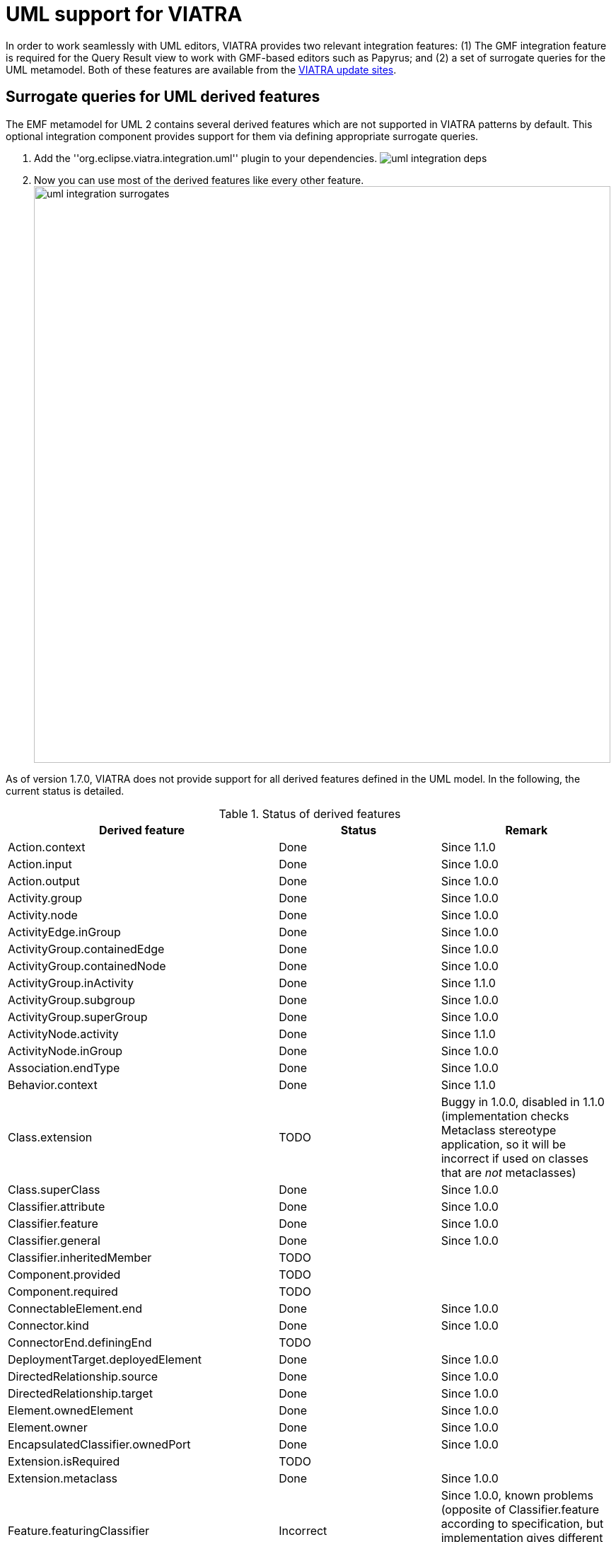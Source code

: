 ifdef::env-github,env-browser[:outfilesuffix: .adoc]
ifndef::rootdir[:rootdir: .]
ifndef::imagesdir[:imagesdir: {rootdir}/../images]

[[uml-integration]]
= UML support for VIATRA

In order to work seamlessly with UML editors, VIATRA provides two relevant integration features: (1) The GMF integration feature is required for the Query Result view to work with GMF-based editors such as Papyrus; and (2) a set of surrogate queries for the UML metamodel. Both of these features are available from the link:https://eclipse.org/viatra/downloads.html[VIATRA update sites].

== Surrogate queries for UML derived features

The EMF metamodel for UML 2 contains several derived features which are not supported in VIATRA patterns by default. This optional integration component provides support for them via defining appropriate surrogate queries.

. Add the ''org.eclipse.viatra.integration.uml'' plugin to your dependencies.
image:addons/uml-integration-deps.png[]
. Now you can use most of the derived features like every other feature.
image:addons/uml-integration-surrogates.png[,815px]

As of version 1.7.0, VIATRA does not provide support for all derived features defined in the UML model. In the following, the current status is detailed.

.Status of derived features
|===
| Derived feature | Status | Remark

| Action.context 
| Done
| Since 1.1.0

| Action.input
| Done 
| Since 1.0.0

| Action.output
| Done
| Since 1.0.0

| Activity.group
| Done 
| Since 1.0.0

| Activity.node
| Done
| Since 1.0.0

| ActivityEdge.inGroup
| Done
| Since 1.0.0

| ActivityGroup.containedEdge
| Done
| Since 1.0.0

| ActivityGroup.containedNode
|Done
| Since 1.0.0

| ActivityGroup.inActivity
| Done
| Since 1.1.0

| ActivityGroup.subgroup
| Done
| Since 1.0.0

| ActivityGroup.superGroup
| Done
| Since 1.0.0

| ActivityNode.activity
| Done
| Since 1.1.0 

| ActivityNode.inGroup
| Done
| Since 1.0.0 

| Association.endType
| Done
| Since 1.0.0 

| Behavior.context
| Done
| Since 1.1.0 

| Class.extension
| TODO
| Buggy in 1.0.0, disabled in 1.1.0 (implementation checks Metaclass stereotype application, so it will be incorrect if used on classes that are _not_ metaclasses)

| Class.superClass
| Done
| Since 1.0.0

| Classifier.attribute
| Done
| Since 1.0.0 

| Classifier.feature
| Done
| Since 1.0.0 

| Classifier.general
| Done
| Since 1.0.0 

| Classifier.inheritedMember
| TODO 
|

| Component.provided
| TODO 
|

| Component.required
| TODO 
|

| ConnectableElement.end
| Done
| Since 1.0.0 

| Connector.kind
| Done
| Since 1.0.0 

| ConnectorEnd.definingEnd
| TODO 
|

| DeploymentTarget.deployedElement
| Done
| Since 1.0.0 

| DirectedRelationship.source
| Done
| Since 1.0.0 

| DirectedRelationship.target
| Done
| Since 1.0.0

| Element.ownedElement
| Done
| Since 1.0.0 

| Element.owner
| Done
| Since 1.0.0 

| EncapsulatedClassifier.ownedPort
| Done
| Since 1.0.0 

| Extension.isRequired
| TODO 
|

| Extension.metaclass
| Done
| Since 1.0.0 

| Feature.featuringClassifier
| Incorrect
| Since 1.0.0, known problems (opposite of Classifier.feature according to specification, but implementation gives different result in some corner cases involving signals) 

| Message.messageKind
| Done
| Since 1.0.0 

| MultiplicityElement.lower
| TODO 
|

| MultiplicityElement.upper
| TODO 
|

| NamedElement.clientDependency
| Done
| Since 1.0.0 

| NamedElement.namespace
| Done
| Since 1.0.0 

| NamedElement.qualifiedName
| Done
| Incorrect in 1.0.0, fixed in 1.1.0

| Namespace.importedMember
| Incorrect
| Since 1.0.0, known problems (imported members of Profiles are not fully correct)

| Namespace.member
| Incorrect
| Since 1.0.0, known problems (inherited class members are not included)

| Namespace.ownedMember
| Done
| Since 1.0.0 

| OpaqueExpression.result
| Done
| Since 1.0.0 

| Operation.isOrdered
| TODO 
|

| Operation.isUnique
| TODO 
|

| Operation.lower
| TODO 
|

| Operation.type
| TODO 
|

| Operation.upper
| TODO 
|

| Package.nestedPackage
| Done
| Since 1.0.0 

| Package.nestingPackage
| Done
| Since 1.1.0 

| Package.ownedStereotype
| Done
| Since 1.0.0 

| Package.ownedType
| Done
| Since 1.0.0 

| Parameter.default
| TODO 
|

| Port.provided
| TODO 
|

| Port.required
| TODO 
|

| Property.default
| TODO
|

| Property.isComposite
| Done 
|

| Property.opposite
| TODO 
|

| ProtocolTransition.referred
| Done
| Since 1.0.0 

| RedefinableElement.redefinedElement
| Done
| Since 1.0.0 

| RedefinableElement.redefinitionContext
| Done
| Since 1.0.0 

| RedefinableTemplateSignature.inheritedParameter
| Done 
| Since 1.0.0 

| Relationship.relatedElement
| Done
| Since 1.0.0

| State.isComposite 
| Done
| Since 1.0.0 

| State.isOrthogonal
| Done
| Since 1.0.0 

| State.isSimple
| TODO 
|

| State.isSubmachineState
| TODO 
|

| Stereotype.profile
| TODO 
|

| StructuredClassifier.part
| Done
| Since 1.0.0

| StructuredClassifier.role
| Done
| Since 1.0.0 

| Type.package
| Done
| Since 1.0.0

| Vertex.incoming
| Done
| Since 1.0.0 

| Vertex.outgoing
| Done
| Since 1.0.0 
|===

NOTE: When using UML in a headless environment, make sure to call link:http://git.eclipse.org/c/viatra/org.eclipse.viatra.git/tree/integration/plugins/org.eclipse.viatra.integration.uml/src/org/eclipse/viatra/integration/uml/ViatraQueryUMLStandaloneSetup.java[ViatraQueryUMLStandaloneSetup.doSetup()] to ensure everything is registered.

== Static profile support ==

If you have an EMF-UML profile, you can query over applications of its stereotypes and their tagged values as if they were ordinary EClasses and EAttributes. As of 1.1.0, VIATRA only supports static profiles, so you have to define one as described in link:http://nyssen.blogspot.hu/2009/09/defining-static-profiles-with-eclipse.html[this blog post].

On the example below continuing the blog post, in the started runtime Eclipse, we created a pattern that matches <tt>ExampleStereotype</tt> applications, and as we can see in the Query Explorer, it has matches on a simple UML instance model:

[[File:Static-profile.png]]

Note for Papyrus users: it is recommended to also register your profile with Papyrus. To accomplish this, add an extension for the `org.eclipse.papyrus.uml.extensionpoints.UMLProfile` extension point, pointing to the UML model file containing your profile. For more information, refer to link:https://www.eclipse.org/forums/index.php/t/604098/[this thread].

The code for this example can be found in link:https://github.com/thSoft/viatra-uml-support[this repository].
